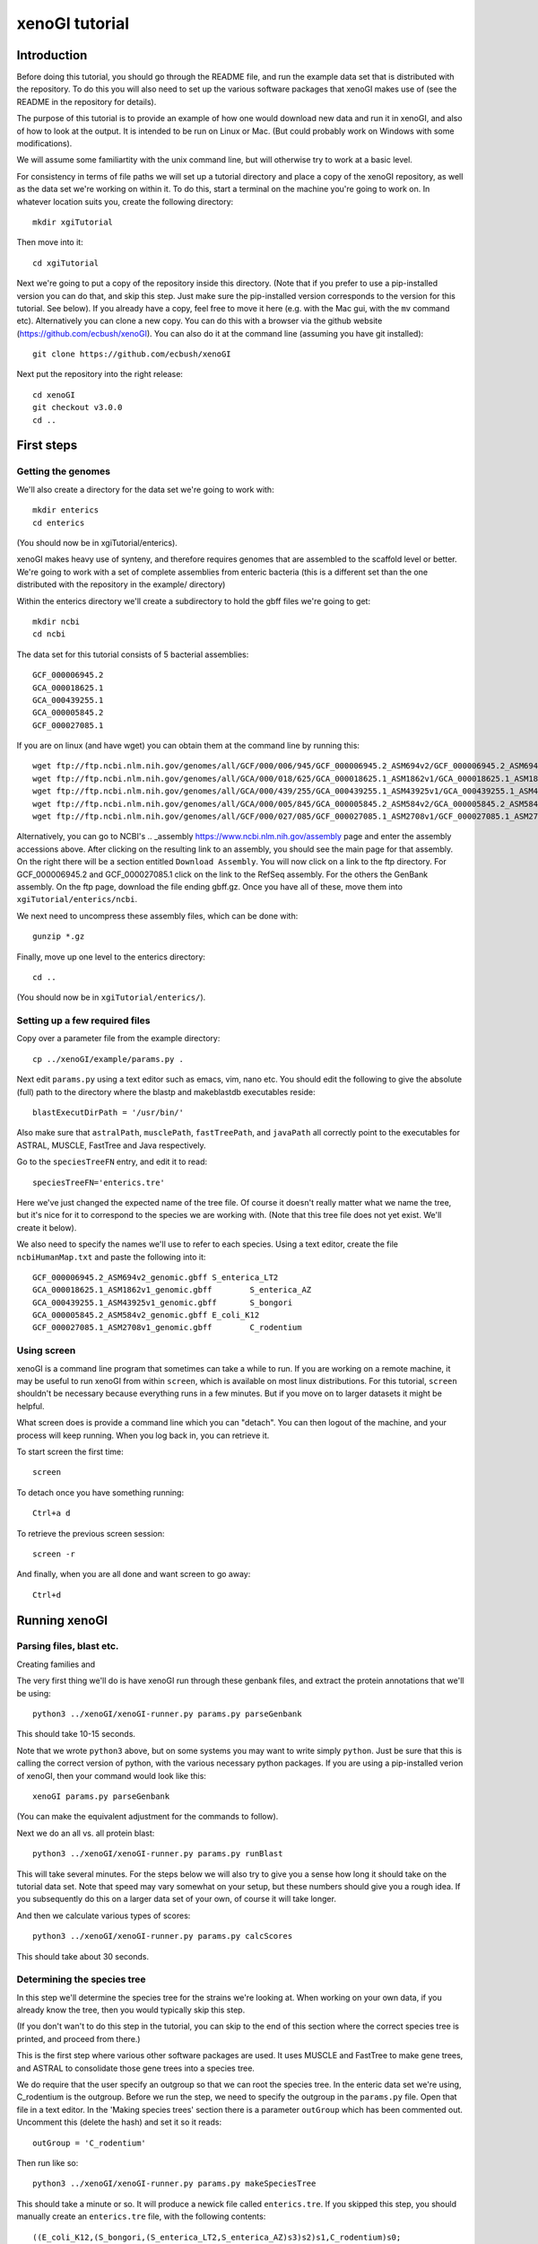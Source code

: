 ===============
xenoGI tutorial
===============


Introduction
------------

Before doing this tutorial, you should go through the README file, and run the example data set that is distributed with the repository. To do this you will also need to set up the various software packages that xenoGI makes use of (see the README in the repository for details).

The purpose of this tutorial is to provide an example of how one would download new data and run it in xenoGI, and also of how to look at the output. It is intended to be run on Linux or Mac. (But could probably work on Windows with some modifications).

We will assume some familiartity with the unix command line, but will otherwise try to work at a basic level.

For consistency in terms of file paths we will set up a tutorial directory and place a copy of the xenoGI repository, as well as the data set we're working on within it. To do this, start a terminal on the machine you're going to work on. In whatever location suits you, create the following directory::

  mkdir xgiTutorial

Then move into it::

  cd xgiTutorial

Next we're going to put a copy of the repository inside this directory. (Note that if you prefer to use a pip-installed version you can do that, and skip this step. Just make sure the pip-installed version corresponds to the version for this tutorial. See below). If you already have a copy, feel free to move it here (e.g. with the Mac gui, with the ``mv`` command etc). Alternatively you can clone a new copy. You can do this with a browser via the github website (https://github.com/ecbush/xenoGI). You can also do it at the command line (assuming you have git installed)::

  git clone https://github.com/ecbush/xenoGI

Next put the repository into the right release::

  cd xenoGI
  git checkout v3.0.0
  cd ..

First steps
-----------

Getting the genomes
~~~~~~~~~~~~~~~~~~~

We'll also create a directory for the data set we're going to work with::

  mkdir enterics
  cd enterics

(You should now be in xgiTutorial/enterics).
  
xenoGI makes heavy use of synteny, and therefore requires genomes that are assembled to the scaffold level or better. We're going to work with a set of complete assemblies from enteric bacteria (this is a different set than the one distributed with the repository in the example/ directory)

Within the enterics directory we'll create a subdirectory to hold the gbff files we're going to get::

  mkdir ncbi
  cd ncbi

The data set for this tutorial consists of 5 bacterial assemblies::
  
  GCF_000006945.2
  GCA_000018625.1
  GCA_000439255.1
  GCA_000005845.2
  GCF_000027085.1

If you are on linux (and have wget) you can obtain them at the command line by running this::

  wget ftp://ftp.ncbi.nlm.nih.gov/genomes/all/GCF/000/006/945/GCF_000006945.2_ASM694v2/GCF_000006945.2_ASM694v2_genomic.gbff.gz
  wget ftp://ftp.ncbi.nlm.nih.gov/genomes/all/GCA/000/018/625/GCA_000018625.1_ASM1862v1/GCA_000018625.1_ASM1862v1_genomic.gbff.gz
  wget ftp://ftp.ncbi.nlm.nih.gov/genomes/all/GCA/000/439/255/GCA_000439255.1_ASM43925v1/GCA_000439255.1_ASM43925v1_genomic.gbff.gz
  wget ftp://ftp.ncbi.nlm.nih.gov/genomes/all/GCA/000/005/845/GCA_000005845.2_ASM584v2/GCA_000005845.2_ASM584v2_genomic.gbff.gz
  wget ftp://ftp.ncbi.nlm.nih.gov/genomes/all/GCF/000/027/085/GCF_000027085.1_ASM2708v1/GCF_000027085.1_ASM2708v1_genomic.gbff.gz

Alternatively, you can go to NCBI's .. _assembly https://www.ncbi.nlm.nih.gov/assembly page and enter the assembly accessions above. After clicking on the resulting link to an assembly, you should see the main page for that assembly. On the right there will be a section entitled ``Download Assembly``. You will now click on a link to the ftp directory. For GCF_000006945.2 and GCF_000027085.1 click on the link to the RefSeq assembly. For the others the GenBank assembly. On the ftp page, download the file ending gbff.gz. Once you have all of these, move them into ``xgiTutorial/enterics/ncbi``.

We next need to uncompress these assembly files, which can be done with::

  gunzip *.gz

Finally, move up one level to the enterics directory::

  cd ..

(You should now be in ``xgiTutorial/enterics/``).
  
Setting up a few required files
~~~~~~~~~~~~~~~~~~~~~~~~~~~~~~~

Copy over a parameter file from the example directory::

  cp ../xenoGI/example/params.py .

Next edit ``params.py`` using a text editor such as emacs, vim, nano etc. You should edit the following to give the absolute (full) path to the directory where the blastp and makeblastdb executables reside::

  blastExecutDirPath = '/usr/bin/'

Also make sure that ``astralPath``, ``musclePath``, ``fastTreePath``, and ``javaPath`` all correctly point to the executables for ASTRAL, MUSCLE, FastTree and Java respectively.

Go to the ``speciesTreeFN`` entry, and edit it to read::

  speciesTreeFN='enterics.tre'

Here we've just changed the expected name of the tree file. Of course it doesn't really matter what we name the tree, but it's nice for it to correspond to the species we are working with. (Note that this tree file does not yet exist. We'll create it below).

We also need to specify the names we'll use to refer to each species. Using a text editor, create the file ``ncbiHumanMap.txt`` and paste the following into it::

  GCF_000006945.2_ASM694v2_genomic.gbff	S_enterica_LT2
  GCA_000018625.1_ASM1862v1_genomic.gbff	S_enterica_AZ
  GCA_000439255.1_ASM43925v1_genomic.gbff	S_bongori
  GCA_000005845.2_ASM584v2_genomic.gbff	E_coli_K12
  GCF_000027085.1_ASM2708v1_genomic.gbff	C_rodentium


Using screen
~~~~~~~~~~~~

xenoGI is a command line program that sometimes can take a while to run. If you are working on a remote machine, it may be useful to run xenoGI from within ``screen``, which is available on most linux distributions. For this tutorial, ``screen`` shouldn't be necessary because everything runs in a few minutes. But if you move on to larger datasets it might be helpful.

What screen does is provide a command line which you can "detach". You can then logout of the machine, and your process will keep running. When you log back in, you can retrieve it.

To start screen the first time::

  screen

To detach once you have something running::

  Ctrl+a d

To retrieve the previous screen session::

  screen -r

And finally, when you are all done and want screen to go away::

  Ctrl+d

Running xenoGI
--------------
 
Parsing files, blast etc.
~~~~~~~~~~~~~~~~~~~~~~~~~

Creating families and 

The very first thing we'll do is have xenoGI run through these genbank files, and extract the protein annotations that we'll be using::

  python3 ../xenoGI/xenoGI-runner.py params.py parseGenbank

This should take 10-15 seconds.

Note that we wrote ``python3`` above, but on some systems you may want to write simply ``python``. Just be sure that this is calling the correct version of python, with the various necessary python packages. If you are using a pip-installed verion of xenoGI, then your command would look like this::

  xenoGI params.py parseGenbank

(You can make the equivalent adjustment for the commands to follow).

Next we do an all vs. all protein blast::

  python3 ../xenoGI/xenoGI-runner.py params.py runBlast

This will take several minutes. For the steps below we will also try to give you a sense how long it should take on the tutorial data set. Note that speed may vary somewhat on your setup, but these numbers should give you a rough idea. If you subsequently do this on a larger data set of your own, of course it will take longer.

And then we calculate various types of scores::

  python3 ../xenoGI/xenoGI-runner.py params.py calcScores

This should take about 30 seconds.
  
Determining the species tree
~~~~~~~~~~~~~~~~~~~~~~~~~~~~

In this step we'll determine the species tree for the strains we're looking at. When working on your own data, if you already know the tree, then you would typically skip this step.

(If you don't wan't to do this step in the tutorial, you can skip to the end of this section where the correct species tree is printed, and proceed from there.)

This is the first step where various other software packages are used. It uses MUSCLE and FastTree to make gene trees, and ASTRAL to consolidate those gene trees into a species tree.

We do require that the user specify an outgroup so that we can root the species tree. In the enteric data set we're using, C_rodentium is the outgroup. Before we run the step, we need to specify the outgroup in the ``params.py`` file. Open that file in a text editor. In the 'Making species trees' section there is a parameter ``outGroup`` which has been commented out. Uncomment this (delete the hash) and set it so it reads::

  outGroup = 'C_rodentium'

Then run like so::

  python3 ../xenoGI/xenoGI-runner.py params.py makeSpeciesTree

This should take a minute or so. It will produce a newick file called ``enterics.tre``. If you skipped this step, you should manually create an ``enterics.tre`` file, with the following contents::

  ((E_coli_K12,(S_bongori,(S_enterica_LT2,S_enterica_AZ)s3)s2)s1,C_rodentium)s0;

For your reference, here's an ascii drawing of the tree, with internal nodes labelled::

         _____ E_coli_K12
    ____|
   |    |s1    ____ S_bongori
   |    |_____|
  _|          |s2   _____ S_enterica_LT2
   |s0        |____|s3
   |               |_____ S_enterica_AZ
   |
   |____ C_rodentium

  
Creating gene families and locus islands
~~~~~~~~~~~~~~~~~~~~~~~~~~~~~~~~~~~~~~~~

xenoGI does its most detailed reconstruction within a focal clade, leaving one or more species as outgroups. Such outgroups help us to better recognize core genes given the possibility of deletion in some lineages. One parameter we must set is the root of the focal clade. Once again, edit the ``params.py`` file. The line defining the ``rootFocalClade`` should be as follows::

  rootFocalClade = 's2'

If it doesn't already say that, change it. This says that the focal clade will be defined by the internal node ``s2``, and corresponds to the Salmonella genus. ``C_rodentium`` and ``E_coli_K12`` will be outgroups.

We will now do a series of steps to make gene families and locus islands.

Create gene families::

  python3 ../xenoGI/xenoGI-runner.py params.py makeFamilies

This will take several minutes.
  
Next create locus islands::
  
  python3 ../xenoGI/xenoGI-runner.py params.py makeIslands

This will likely take 1-2 minutes.

Then, refine families and remake islands::

  python3 ../xenoGI/xenoGI-runner.py params.py refine

This will also take 1-2 minutes. In the refinement step, xenoGI goes back and looks at cases where there are multiple most-parsimonious reconciliations. In the previous ``makeFamilies`` step, one of these was chosen arbitrarily. Now xenoGI considers all of the possibilities, and determines which of these is optimal by examining nearby gene families. (On the logic that since these will often have a common origin, it makes sense to chose the most-parsimonious reconciliation the corresponds best to them.)


Analysis
--------

Creating output files
~~~~~~~~~~~~~~~~~~~~~

We can now create a set of output files which we'll use in subsequent analysis::

  python3 ../xenoGI/xenoGI-runner.py params.py printAnalysis

This step is very quick, taking just a few seconds on this data set.

Examining those output files
~~~~~~~~~~~~~~~~~~~~~~~~~~~~

The above command creates a subdirectory called analysis. Let's have a look at it::

  cd analysis/
  ls

You should see a set of files beginning with "genes", as well as ``islandsSummary.txt`` and ``islands.tsv``.

The genes files contain all the genes in a strain laid out in the order they occur on the contigs (the first line of each specifies what the columns are). Let's start out by looking at a known pathogenicity island, Salmonella Pathogenicity Island 1 (SPI1). This island is known to be present in all three Salmonella strains, S_enterica_LT2, S_enterica_AZ, and S_bongori. In S_enterica_LT2 it is known to extend from STM2865 to STM2900. Let's take a look::

  less -S genes-S_enterica_LT2.tsv

The -S tells the text viewer less not to wrap lines, which makes it a little easier to read. You may want to maximize your window, or make it wider so that more of each line displays. At the right of each line is included a description of each gene.

You can now search within less by entering the locus tag for the first gene STM2865.

Here's a truncated bit of what you should see::
  
  21087_S_enterica_LT2-STM2863    C       OSSS    3229    2724    3173    3229    s0      sitC - iron ABC transporter
  21088_S_enterica_LT2-STM2864    C       OSSS    3228    2723    3172    3228    s0      sitD - iron ABC transporter
  21089_S_enterica_LT2-STM2865    X       OS      3646    4170    5007    5073    s2      avrA - putative inner membr
  21090_S_enterica_LT2-STM2866    X       OSS     3646    3228    3799    3861    s2      sprB - transcriptional regu
  21091_S_enterica_LT2-STM2867    X       OSS     3646    3053    3588    3649    s2      hilC - AraC family transcri
  21092_S_enterica_LT2-STM2868    X       OSS     3646    3317    3912    3976    s2      type III secretion system e
  21093_S_enterica_LT2-STM2869    X       OSS     3646    3316    3911    3975    s2      orgA - invasion protein Org
  21094_S_enterica_LT2-STM2870    X       OSS     3646    3315    3910    3974    s2      putative inner membrane pro
  21095_S_enterica_LT2-STM2871    X       OSS     3646    3209    3770    3832    s2      prgK - EscJ/YscJ/HrcJ famil
  21096_S_enterica_LT2-STM2872    X       OSS     3646    3314    3909    3973    s2      prgJ - type III secretion s
  21097_S_enterica_LT2-STM2873    X       OSS     3646    3313    3908    3972    s2      prgI - EscF/YscF/HrpA famil
  21098_S_enterica_LT2-STM2874    X       OSS     3646    3312    3907    3971    s2      prgH - type III secretion s
  21099_S_enterica_LT2-STM2875    X       OSS     3646    3051    3586    3646    s2      hilD - AraC family transcri
  21100_S_enterica_LT2-STM2876    X       OSS     3646    3248    3827    3889    s2      hilA - transcriptional regu
  21101_S_enterica_LT2-STM2877    X       OSS     3646    3188    3748    3810    s2      iagB - invasion protein Iag
  21102_S_enterica_LT2-STM2878    X       OSS     3646    3311    3906    3970    s2      sptP - pathogenicity island
  21103_S_enterica_LT2-STM2879    X       OSS     3646    3310    3905    3969    s2      sicP - chaperone protein Si
  21104_S_enterica_LT2-STM2880    X       OS      4782    3941    4716    4782    s3      putative cytoplasmic protei
  21105_S_enterica_LT2-STM2881    X       OSS     3646    3160    3712    3774    s2      iacP - putative acyl carrie
  21106_S_enterica_LT2-STM2882    X       OSS     3646    3309    3904    3968    s2      sipA - pathogenicity island
  21107_S_enterica_LT2-STM2883    X       OSS     3646    3308    3903    3967    s2      sipD - cell invasion protei
  21108_S_enterica_LT2-STM2884    X       OSS     3646    3307    3902    3966    s2      sipC - pathogenicity island
  21109_S_enterica_LT2-STM2885    X       OSS     3646    3306    3901    3965    s2      sipB - pathogenicity island
  21110_S_enterica_LT2-STM2886    X       OSS     3646    3187    3747    3809    s2      sicA - CesD/SycD/LcrH famil
  21111_S_enterica_LT2-STM2887    X       OSS     3646    3126    3668    3730    s2      spaS - EscU/YscU/HrcU famil
  21112_S_enterica_LT2-STM2888    X       OSS     3646    3208    3769    3831    s2      spaR - EscT/YscT/HrcT famil
  21113_S_enterica_LT2-STM2889    X       OSS     3646    3207    3768    3830    s2      spaQ - EscS/YscS/HrcS famil
  21114_S_enterica_LT2-STM2890    X       OSS     3646    3125    3667    3729    s2      spaP - EscR/YscR/HrcR famil
  21115_S_enterica_LT2-STM2891    X       OSS     3646    3305    3900    3964    s2      spaO - type III secretion s
  21116_S_enterica_LT2-STM2892    X       OSS     3646    3304    3899    3963    s2      invJ - antigen presentation
  21117_S_enterica_LT2-STM2893    X       OSS     3646    3303    3898    3962    s2      invI - type III secretion s
  21118_S_enterica_LT2-STM2894    X       OSS     3646    3058    3593    3655    s2      invC - EscN/YscN/HrcN famil
  21119_S_enterica_LT2-STM2895    X       OSS     3646    3302    3897    3961    s2      invB - type III secretion s
  21120_S_enterica_LT2-STM2896    X       OSS     3646    3124    3666    3728    s2      invA - EscV/YscV/HrcV famil
  21121_S_enterica_LT2-STM2897    X       OSS     3646    3301    3896    3960    s2      invE - SepL/TyeA/HrpJ famil
  21122_S_enterica_LT2-STM2898    X       OSS     3646    3206    3767    3829    s2      invG - EscC/YscC/HrcC famil
  21123_S_enterica_LT2-STM2899    X       OSS     3646    3300    3895    3959    s2      invF - invasion protein
  21124_S_enterica_LT2-STM2900    X       OSS     3646    3299    3894    3958    s2      invH - invasion lipoprotei
  21125_S_enterica_LT2-STM2901    X       O       4591    3864    4614    4680    S_enterica_LT2  hypothetical protei
  21126_S_enterica_LT2-STM2902    X       O       4591    3802    4525    4591    S_enterica_LT2  putative cytoplasmi

The first column consists of genes listed by their xenoGI name (the locus tag is the last part of this). xenoGI has identified a locus island that corresponds to SPI1. The number for this locus island is given in column 4, and is 3646 here. (It is possible that the numbering will be different on other machines). This locus island extends from 21089_S_enterica_LT2-STM2865 to 21124_S_enterica_LT2-STM2900 as expected. Note that in the display above, we've included a few genes on either end of the locus island.

As discussed in the README, a locus island represents a set of gene families with a common origin. In this case, it corresponds to a genomic island which is inferred to have inserted on the branch leading to s2 (the branch inserted on is given in the 8th column).

Every gene in a particular clade is either a core gene, or arose by xeno horizontal transfer (horizontal transfer from outside the clade). One of the goals of xenoGI is to determine this origin for each gene. The second column in the genes file contains this information. C stands for core, and X for xeno horizontal transfer. You can note that for SPI1, all the genes are marked X.

The third column contains a gene history string. Taking the gene 21124_S_enterica_LT2-STM290 for example (invH) the string is OSS. This reflects the history of the gene after insertion, as reconstructed by the DTLOR reconciliation. O stands for origin (in this case the xeno hgt event). And S stands for co-speciation--what happens when a speciation event occurs and both descendent lineages inherit a gene. invH is inferred to have inserted on branch s2. It then underwent co-speciation events at node s2 and node s3.

As we noted, the 4th column gives the locus island. The 5th gives the initial family number, the 6th the origin family number, and the 7th the locus family number. We'll use some of these in the examples below.
